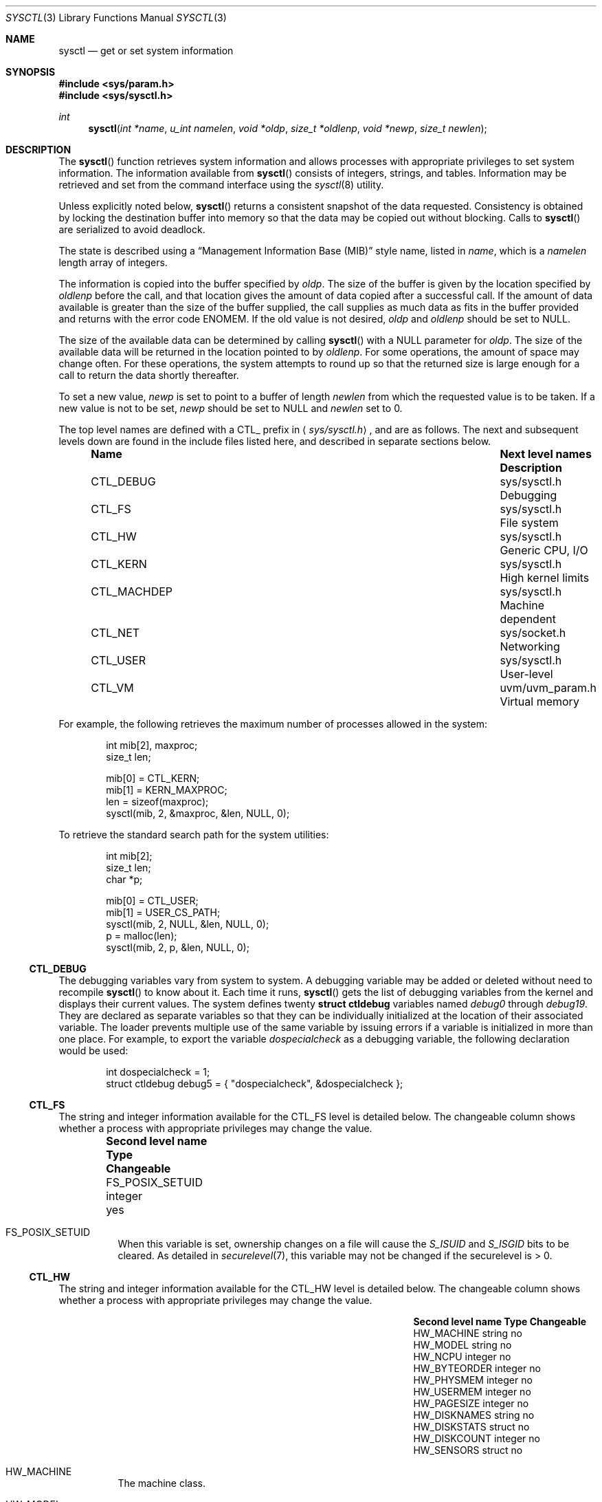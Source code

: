 .\"	$OpenBSD: sysctl.3,v 1.103 2003/05/30 17:21:06 jmc Exp $
.\"
.\" Copyright (c) 1993
.\"	The Regents of the University of California.  All rights reserved.
.\"
.\" Redistribution and use in source and binary forms, with or without
.\" modification, are permitted provided that the following conditions
.\" are met:
.\" 1. Redistributions of source code must retain the above copyright
.\"    notice, this list of conditions and the following disclaimer.
.\" 2. Redistributions in binary form must reproduce the above copyright
.\"    notice, this list of conditions and the following disclaimer in the
.\"    documentation and/or other materials provided with the distribution.
.\" 3. All advertising materials mentioning features or use of this software
.\"    must display the following acknowledgement:
.\"	This product includes software developed by the University of
.\"	California, Berkeley and its contributors.
.\" 4. Neither the name of the University nor the names of its contributors
.\"    may be used to endorse or promote products derived from this software
.\"    without specific prior written permission.
.\"
.\" THIS SOFTWARE IS PROVIDED BY THE REGENTS AND CONTRIBUTORS ``AS IS'' AND
.\" ANY EXPRESS OR IMPLIED WARRANTIES, INCLUDING, BUT NOT LIMITED TO, THE
.\" IMPLIED WARRANTIES OF MERCHANTABILITY AND FITNESS FOR A PARTICULAR PURPOSE
.\" ARE DISCLAIMED.  IN NO EVENT SHALL THE REGENTS OR CONTRIBUTORS BE LIABLE
.\" FOR ANY DIRECT, INDIRECT, INCIDENTAL, SPECIAL, EXEMPLARY, OR CONSEQUENTIAL
.\" DAMAGES (INCLUDING, BUT NOT LIMITED TO, PROCUREMENT OF SUBSTITUTE GOODS
.\" OR SERVICES; LOSS OF USE, DATA, OR PROFITS; OR BUSINESS INTERRUPTION)
.\" HOWEVER CAUSED AND ON ANY THEORY OF LIABILITY, WHETHER IN CONTRACT, STRICT
.\" LIABILITY, OR TORT (INCLUDING NEGLIGENCE OR OTHERWISE) ARISING IN ANY WAY
.\" OUT OF THE USE OF THIS SOFTWARE, EVEN IF ADVISED OF THE POSSIBILITY OF
.\" SUCH DAMAGE.
.\"
.Dd June 4, 1993
.Dt SYSCTL 3
.Os
.Sh NAME
.Nm sysctl
.Nd get or set system information
.Sh SYNOPSIS
.Fd #include <sys/param.h>
.Fd #include <sys/sysctl.h>
.Ft int
.Fn sysctl "int *name" "u_int namelen" "void *oldp" "size_t *oldlenp" "void *newp" "size_t newlen"
.Sh DESCRIPTION
The
.Fn sysctl
function retrieves system information and allows processes with
appropriate privileges to set system information.
The information available from
.Fn sysctl
consists of integers, strings, and tables.
Information may be retrieved and set from the command interface
using the
.Xr sysctl 8
utility.
.Pp
Unless explicitly noted below,
.Fn sysctl
returns a consistent snapshot of the data requested.
Consistency is obtained by locking the destination
buffer into memory so that the data may be copied out without blocking.
Calls to
.Fn sysctl
are serialized to avoid deadlock.
.Pp
The state is described using a
.Dq Management Information Base (MIB)
style name, listed in
.Fa name ,
which is a
.Fa namelen
length array of integers.
.Pp
The information is copied into the buffer specified by
.Fa oldp .
The size of the buffer is given by the location specified by
.Fa oldlenp
before the call,
and that location gives the amount of data copied after a successful call.
If the amount of data available is greater
than the size of the buffer supplied,
the call supplies as much data as fits in the buffer provided
and returns with the error code
.Er ENOMEM .
If the old value is not desired,
.Fa oldp
and
.Fa oldlenp
should be set to
.Dv NULL .
.Pp
The size of the available data can be determined by calling
.Fn sysctl
with a
.Dv NULL
parameter for
.Fa oldp .
The size of the available data will be returned in the location pointed to by
.Fa oldlenp .
For some operations, the amount of space may change often.
For these operations,
the system attempts to round up so that the returned size is
large enough for a call to return the data shortly thereafter.
.Pp
To set a new value,
.Fa newp
is set to point to a buffer of length
.Fa newlen
from which the requested value is to be taken.
If a new value is not to be set,
.Fa newp
should be set to
.Dv NULL
and
.Fa newlen
set to 0.
.Pp
The top level names are defined with a
.Dv CTL_
prefix in
.Aq Pa sys/sysctl.h ,
and are as follows.
The next and subsequent levels down are found in the include files
listed here, and described in separate sections below.
.Pp
.Bl -column CTLXMACHDEPXXX "Next level namesXXXXXX" -offset indent
.It Sy Name	Next level names	Description
.It Dv CTL_DEBUG No "	sys/sysctl.h	Debugging"
.It Dv CTL_FS No "	sys/sysctl.h	File system"
.It Dv CTL_HW No "	sys/sysctl.h	Generic CPU, I/O"
.It Dv CTL_KERN No "	sys/sysctl.h	High kernel limits"
.It Dv CTL_MACHDEP No "	sys/sysctl.h	Machine dependent"
.It Dv CTL_NET No "	sys/socket.h	Networking"
.It Dv CTL_USER No "	sys/sysctl.h	User-level"
.It Dv CTL_VM No "	uvm/uvm_param.h	Virtual memory"
.El
.Pp
For example, the following retrieves the maximum number of processes allowed
in the system:
.Pp
.Bd -literal -offset indent -compact
int mib[2], maxproc;
size_t len;

mib[0] = CTL_KERN;
mib[1] = KERN_MAXPROC;
len = sizeof(maxproc);
sysctl(mib, 2, &maxproc, &len, NULL, 0);
.Ed
.Pp
To retrieve the standard search path for the system utilities:
.Pp
.Bd -literal -offset indent -compact
int mib[2];
size_t len;
char *p;

mib[0] = CTL_USER;
mib[1] = USER_CS_PATH;
sysctl(mib, 2, NULL, &len, NULL, 0);
p = malloc(len);
sysctl(mib, 2, p, &len, NULL, 0);
.Ed
.Ss CTL_DEBUG
The debugging variables vary from system to system.
A debugging variable may be added or deleted without need to recompile
.Fn sysctl
to know about it.
Each time it runs,
.Fn sysctl
gets the list of debugging variables from the kernel and
displays their current values.
The system defines twenty
.Li struct ctldebug
variables named
.Va debug0
through
.Va debug19 .
They are declared as separate variables so that they can be
individually initialized at the location of their associated variable.
The loader prevents multiple use of the same variable by issuing errors
if a variable is initialized in more than one place.
For example, to export the variable
.Va dospecialcheck
as a debugging variable, the following declaration would be used:
.Pp
.Bd -literal -offset indent -compact
int dospecialcheck = 1;
struct ctldebug debug5 = { "dospecialcheck", &dospecialcheck };
.Ed
.Ss CTL_FS
The string and integer information available for the
.Dv CTL_FS
level is detailed below.
The changeable column shows whether a process with appropriate
privileges may change the value.
.Bl -column "Second level nameXXXXXX" integerXXX -offset indent
.It Sy Second level name	Type	Changeable
.It Dv FS_POSIX_SETUID No "	integer	yes"
.El
.Pp
.Bl -tag -width "123456"
.It Dv FS_POSIX_SETUID
When this variable is set, ownership changes on a file will cause
the
.Va S_ISUID
and
.Va S_ISGID
bits to be cleared.
As detailed in
.Xr securelevel 7 ,
this variable may not be changed if the securelevel is > 0.
.El
.Ss CTL_HW
The string and integer information available for the
.Dv CTL_HW
level is detailed below.
The changeable column shows whether a process with appropriate
privileges may change the value.
.Bl -column "Second level nameXXXXXX" integerXXX -offset indent
.It Sy Second level name	Type	Changeable
.It Dv HW_MACHINE No "	string	no"
.It Dv HW_MODEL No "	string	no"
.It Dv HW_NCPU No "	integer	no"
.It Dv HW_BYTEORDER No "	integer	no"
.It Dv HW_PHYSMEM No "	integer	no"
.It Dv HW_USERMEM No "	integer	no"
.It Dv HW_PAGESIZE No "	integer	no"
.It Dv HW_DISKNAMES No "	string	no"
.It Dv HW_DISKSTATS No "	struct	no"
.It Dv HW_DISKCOUNT No "	integer	no"
.It Dv HW_SENSORS No "	struct	no"
.El
.Pp
.Bl -tag -width "123456"
.It Dv HW_MACHINE
The machine class.
.It Dv HW_MODEL
The machine model.
.It Dv HW_NCPU
The number of CPUs.
.It Dv HW_BYTEORDER
The byteorder (4321 or 1234).
.It Dv HW_PHYSMEM
The bytes of physical memory.
.It Dv HW_USERMEM
The bytes of non-kernel memory.
.It Dv HW_PAGESIZE
The software page size.
.It Dv HW_DISKNAMES
A comma-separated list of disk names.
.It Dv HW_DISKSTATS
An array of
.Li struct diskstats
structures containing disk statistics.
.It Dv HW_DISKCOUNT
The number of disks currently attached to the system.
.It Dv HW_SENSORS
An array of
.Li struct sensor
structures containing information from the hardware monitoring sensors.
.El
.Ss CTL_KERN
The string and integer information available for the
.Dv CTL_KERN
level is detailed below.
The changeable column shows whether a process with appropriate
privileges may change the value.
The types of data currently available are process information,
system vnodes, the open file entries, routing table entries,
virtual memory statistics, load average history, and clock rate
information.
.Bl -column "KERNXCRYPTODEVALLOWSOFTXXX" "struct clockrateXXX" -offset indent
.It Sy Second level name	Type	Changeable
.It Dv KERN_ARGMAX No "	integer	no"
.It Dv KERN_ARND No "	integer	no"
.It Dv KERN_BOOTTIME No "	struct timeval	no"
.It Dv KERN_CLOCKRATE No "	struct clockinfo	no"
.It Dv KERN_CPTIME No "	long[CPUSTATES]	no"
.It Dv KERN_DOMAINNAME No "	string	yes"
.It Dv KERN_FILE No "	struct file	no"
.It Dv KERN_FSYNC No "	integer	no"
.It Dv KERN_FORKSTAT No "	struct forkstat	no"
.It Dv KERN_HOSTID No "	integer	yes"
.It Dv KERN_HOSTNAME No "	string	yes"
.It Dv KERN_JOB_CONTROL No "	integer	no"
.It Dv KERN_MALLOCSTATS No "	node	no"
.It Dv KERN_MAXFILES No "	integer	yes"
.It Dv KERN_MAXPARTITIONS No "	integer	no"
.It Dv KERN_MAXPROC No "	integer	yes"
.It Dv KERN_MAXVNODES No "	integer	yes"
.It Dv KERN_MBSTAT No "	struct mbstat	no"
.It Dv KERN_MSGBUFSIZE No "	integer	no"
.It Dv KERN_NCHSTATS No "	struct nchstats	no"
.It Dv KERN_NFILES No "	integer	no"
.It Dv KERN_NGROUPS No "	integer	no"
.It Dv KERN_NOSUIDCOREDUMP No "	integer	yes"
.It Dv KERN_NPROCS No "	integer	no"
.It Dv KERN_NSELCOLL No "	integer	no"
.It Dv KERN_NUMVNODES No "	integer	no"
.It Dv KERN_OSRELEASE No "	string	no"
.It Dv KERN_OSREV No "	integer	no"
.It Dv KERN_OSTYPE No "	string	no"
.It Dv KERN_POSIX1 No "	integer	no"
.It Dv KERN_PROC No "	struct proc	no"
.It Dv KERN_PROF No "	node	not applicable"
.It Dv KERN_RAWPARTITION No "	integer	no"
.It Dv KERN_RND No "	struct rndstats	no"
.It Dv KERN_SAVED_IDS No "	integer	no"
.It Dv KERN_SECURELVL No "	integer	raise only"
.It Dv KERN_SEMINFO No "	node	not applicable"
.It Dv KERN_SHMINFO No "	node	not applicable"
.It Dv KERN_SOMINCONN No "	integer	yes"
.It Dv KERN_SOMAXCONN No "	integer	yes"
.It Dv KERN_SYSVIPC_INFO No "	node	not applicable"
.It Dv KERN_SYSVMSG No "	integer	no"
.It Dv KERN_SYSVSEM No "	integer	no"
.It Dv KERN_SYSVSHM No "	integer	no"
.It Dv KERN_TTY No "	node	not applicable"
.It Dv KERN_TTYCOUNT No "	integer	no"
.It Dv KERN_USERMOUNT No "	integer	yes"
.It Dv KERN_VERSION No "	string	no"
.It Dv KERN_VNODE No "	struct vnode	no"
.It Dv KERN_STACKGAPRANDOM No "	integer	yes"
.It Dv KERN_USERASYMCRYPTO No "	integer	yes"
.It Dv KERN_USERCRYPTO No "	integer	yes"
.It Dv KERN_CRYPTODEVALLOWSOFT No "	integer	yes"
.It Dv KERN_PROC_ARGS No "	node not applicable"
.El
.Pp
.Bl -tag -width "123456"
.It Dv KERN_ARGMAX
The maximum bytes of argument to
.Xr exec 3 .
.It Dv KERN_ARND
Returns a random integer from the kernel
.Fn arc4random
function.
This can be useful if
.Pa /dev/arandom
is not available (see
.Xr random 4 ) .
.It Dv KERN_BOOTTIME
A
.Li struct timeval
structure is returned.
This structure contains the time that the system was booted.
.It Dv KERN_CLOCKRATE
A
.Li struct clockinfo
structure is returned.
This structure contains the clock, statistics clock and profiling clock
frequencies, the number of micro-seconds per hz tick, and the clock
skew rate.
.It Dv KERN_CPTIME
An array of longs, of size
.Li CPUSTATES
is returned, containing statistics about the number of ticks spent by
the system in interrupt processing, user processes (niced or normal),
system processing, or idling.
.It Dv KERN_DOMAINNAME
Get or set the YP domain name.
.It Dv KERN_FILE
Return the entire file table.
The returned data consists of a single
.Li struct filehead
followed by an array of
.Li struct file ,
whose size depends on the current number of such objects in the system.
.It Dv KERN_FSYNC
Return 1 if the File Synchronisation Option is available on this system,
otherwise 0.
.It Dv KERN_FORKSTAT
A
.Li struct forkstat
structure is returned.
This structure contains information about the number of
.Xr fork 2 ,
.Xr vfork 2 ,
.Xr rfork 2
system calls as well as kernel thread creations since system startup,
and the number of pages of virtual memory involved in each.
.It Dv KERN_HOSTID
Get or set the host ID.
.It Dv KERN_HOSTNAME
Get or set the hostname.
.It Dv KERN_JOB_CONTROL
Return 1 if job control is available on this system, otherwise 0.
.It Dv KERN_MAXFILES
The maximum number of open files that may be open in the system.
.It Dv KERN_MAXPARTITIONS
The maximum number of partitions allowed per disk.
.It Dv KERN_MAXPROC
The maximum number of simultaneous processes the system will allow.
.It Dv KERN_MAXVNODES
The maximum number of vnodes available on the system.
.It Dv KERN_MBSTAT
A
.Li struct mbstat
structure is returned, containing statistics on
.Xr mbuf 9
usage.
.It Dv KERN_MSGBUFSIZE
The size of the kernel message buffer.
.It Dv KERN_NCHSTATS
A
.Li struct nchstats
structure is returned.
This structure contains information about the
filename to
.Xr inode 5
mapping cache.
.It Dv KERN_NFILES
Number of open files.
.It Dv KERN_NGROUPS
The maximum number of supplemental groups.
.It Dv KERN_NPROCS
The number of entries in the kernel process table.
.It Dv KERN_NOSUIDCOREDUMP
Programs with their set-user-ID bit set will not dump core when this is set.
.It Dv KERN_NSELCOLL
Number of
.Xr select 2
collisions.
.It Dv KERN_NUMVNODES
Number of vnodes in use.
.It Dv KERN_OSRELEASE
The system release string.
.It Dv KERN_OSREV
The system revision number.
.It Dv KERN_OSTYPE
The system type string.
.It Dv KERN_POSIX1
The version of ISO/IEC 9945 (POSIX 1003.1) with which the system
attempts to comply.
.It Dv KERN_PROC
Return the entire process table, or a subset of it.
An array of
.Li struct kinfo_proc
structures is returned,
whose size depends on the current number of such objects in the system.
The third and fourth level names are as follows:
.Bl -column "Third level nameXXXXXX" "Fourth level is:XXXXXX" -offset indent
.It Sy Third level name	Fourth level is:
.It Dv KERN_PROC_ALL No "	None"
.It Dv KERN_PROC_PID No "	A process ID"
.It Dv KERN_PROC_PGRP No "	A process group"
.It Dv KERN_PROC_TTY No "	A tty device"
.It Dv KERN_PROC_UID No "	A user ID"
.It Dv KERN_PROC_RUID No "	A real user ID"
.El
.It Dv KERN_MALLOCSTATS
Return kernel memory bucket statistics.
The third level names are detailed below.
There are no changeable values in this branch.
.Bl -column "KERN_MALLOC_HIGH_WATERMARK" "string" -offset indent
.It Sy Third level name	Type
.It Dv KERN_MALLOC_BUCKETS	string
.It Dv KERN_MALLOC_BUCKET	node
.It Dv KERN_MALLOC_KMEMNAMES	string
.It Dv KERN_MALLOC_KMEMSTATS	node
.El
.Pp
The variables are as follows:
.Bl -tag -width "123456"
.It Dv KERN_MALLOC_BUCKETS
Return a comma-separated list of the bucket sizes used by the kernel.
.It Dv KERN_MALLOC_BUCKET.<size>
A node containing the statistics for the memory bucket of the
specified size (in decimal notation, the number of bytes per bucket
element, e.g., 16, 32, 128).
Each node returns a
.Li struct kmembuckets .
.Pp
If a value is specified that does not correspond directly to a
bucket size, the statistics for the closest larger bucket size will be
returned instead.
.Pp
Note that bucket sizes are typically powers of 2.
.It Dv KERN_MALLOC_KERNNAMES
Return a comma-separated list of the names of the kernel
.Xr malloc 9
types.
.It Dv KERN_MALLOC_KMEMSTATS
A node containing the statistics for the memory types of the specified
name.
Each node returns a
.Li struct kmemstats .
.El
.Pp
.It Dv KERN_PROF
Return profiling information about the kernel.
If the kernel is not compiled for profiling,
attempts to retrieve any of the
.Dv KERN_PROF
values will fail with
.Er EOPNOTSUPP .
The third level names for the string and integer profiling information
is detailed below.
The changeable column shows whether a process with appropriate
privileges may change the value.
.Bl -column "GPROFXGMONPARAMXXX" "struct gmonparamXXX" -offset indent
.It Sy Third level name	Type	Changeable
.It Dv GPROF_STATE No "	integer	yes"
.It Dv GPROF_COUNT No "	u_short[\|]	yes"
.It Dv GPROF_FROMS No "	u_short[\|]	yes"
.It Dv GPROF_TOS No "	struct tostruct	yes"
.It Dv GPROF_GMONPARAM No "	struct gmonparam	no"
.El
.Pp
The variables are as follows:
.Bl -tag -width "123456"
.It Dv GPROF_STATE
Returns
.Dv GMON_PROF_ON
or
.Dv GMON_PROF_OFF
to show that profiling is running or stopped.
.It Dv GPROF_COUNT
Array of statistical program counter counts.
.It Dv GPROF_FROMS
Array indexed by program counter of call-from points.
.It Dv GPROF_TOS
Array of
.Li struct tostruct
describing destination of calls and their counts.
.It Dv GPROF_GMONPARAM
Structure giving the sizes of the above arrays.
.El
.It Dv KERN_RAWPARTITION
The raw partition of a disk (a == 0).
.It Dv KERN_RND
Returns statistics about the
.Pa /dev/random
device in a
.Li struct rndstats
structure.
.It Dv KERN_SAVED_IDS
Returns 1 if saved set-group-ID and saved set-user-ID are available.
.It Dv KERN_SECURELVL
The system security level.
This level may be raised by processes with appropriate privileges.
It may only be lowered by process 1.
.It Dv KERN_SEMINFO
Return the elements of
.Li struct seminfo .
If the kernel is not compiled with System V style semaphore support,
attempts to retrieve any of the
.Dv KERN_SEMINFO
values will fail with
.Er EOPNOTSUPP .
The third level names for the elements of
.Li struct seminfo
are detailed below.
The changeable column shows whether a process with appropriate
privileges may change the value.
.Bl -column "KERN_SEMINFO_SEMMNI" "integer" "yes" -offset indent
.It Sy "Third level name"	Type	Changeable
.It Dv KERN_SEMINFO_SEMMNI	integer	yes
.It Dv KERN_SEMINFO_SEMMNS	integer	yes
.It Dv KERN_SEMINFO_SEMMNU	integer	yes
.It Dv KERN_SEMINFO_SEMMSL	integer	yes
.It Dv KERN_SEMINFO_SEMOPM	integer	yes
.It Dv KERN_SEMINFO_SEMUME	integer	no
.It Dv KERN_SEMINFO_SEMUSZ	integer	no
.It Dv KERN_SEMINFO_SEMVMX	integer	no
.It Dv KERN_SEMINFO_SEMAEM	integer	no
.El
.Pp
The variables are as follows:
.Bl -tag -width "123456"
.It Dv KERN_SEMINFO_SEMMNI
The maximum number of semaphore identifiers allowed.
.It Dv KERN_SEMINFO_SEMMNS
The maximum number of semaphores allowed in the system.
.It Dv KERN_SEMINFO_SEMMNU
The maximum number of semaphore undo structures allowed in the system.
.It Dv KERN_SEMINFO_SEMMSL
The maximum number of semaphores allowed per ID.
.It Dv KERN_SEMINFO_SEMOPM
The maximum number of operations per
.Xr semop 2
call.
.It Dv KERN_SEMINFO_SEMUME
The maximum number of undo entries per process.
.It Dv KERN_SEMINFO_SEMUSZ
The size (in bytes) of the undo structure.
.It Dv KERN_SEMINFO_SEMVMX
The semaphore maximum value.
.It Dv KERN_SEMINFO_SEMAEM
The adjust on exit maximum value.
.El
.It Dv KERN_SHMINFO
Return the elements of
.Li struct shminfo .
If the kernel is not compiled with System V style shared memory support,
attempts to retrieve any of the
.Dv KERN_SHMINFO
values will fail with
.Er EOPNOTSUPP .
The third level names for the elements of
.Li struct shminfo
are detailed below.
The changeable column shows whether a process with appropriate
privileges may change the value.
.Bl -column "KERN_SHMINFO_SHMMAX" "integer" "yes" -offset indent
.It Sy "Third level name"	Type	Changeable
.It Dv KERN_SHMINFO_SHMMAX	integer	yes
.It Dv KERN_SHMINFO_SHMMIN	integer	yes
.It Dv KERN_SHMINFO_SHMMNI	integer	yes
.It Dv KERN_SHMINFO_SHMSEG	integer	yes
.It Dv KERN_SHMINFO_SHMALL	integer	yes
.El
.Pp
The variables are as follows:
.Bl -tag -width "123456"
.It Dv KERN_SHMINFO_SHMMAX
The maximum shared memory segment size (in bytes).
.It Dv KERN_SHMINFO_SHMMIN
The minimum shared memory segment size (in bytes).
.It Dv KERN_SHMINFO_SHMMNI
The maximum number of shared memory identifiers in the system.
.It Dv KERN_SHMINFO_SHMSEG
The maximum number of shared memory segments per process.
.It Dv KERN_SHMINFO_SHMALL
The maximum amount of total shared memory allowed in the system (in pages).
.El
.It Dv KERN_SOMAXCONN
Upper bound on the number of half-open connections a process can allow
to be associated with a socket, using
.Xr listen 2 .
The default value is 128.
.It Dv KERN_SOMINCONN
Lower bound on the number of half-open connections a process can allow
to be associated with a socket, using
.Xr listen 2 .
The default value is 80.
.It Li KERN_SYSVIPC_INFO
Return System V style IPC configuration and run-time information.
The third level name selects the System V style IPC facility.
.Bl -column "KERN_SYSVIPC_MSG_INFOXXX" "struct shm_sysctl_infoXXX" -offset indent
.It Sy Third level name	Type
.It KERN\_SYSVIPC\_MSG\_INFO	struct msg_sysctl_info
.It KERN\_SYSVIPC\_SEM\_INFO	struct sem_sysctl_info
.It KERN\_SYSVIPC\_SHM\_INFO	struct shm_sysctl_info
.El
.Pp
.Bl -tag -width "123456"
.It Li KERN_SYSVIPC_MSG_INFO
Return information on the System V style message facility.
The
.Sy msg_sysctl_info
structure is defined in
.Aq Pa sys/msg.h .
.It Li KERN_SYSVIPC_SEM_INFO
Return information on the System V style semaphore facility.
The
.Sy sem_sysctl_info
structure is defined in
.Aq Pa sys/sem.h .
.It Li KERN_SYSVIPC_SHM_INFO
Return information on the System V style shared memory facility.
The
.Sy shm_sysctl_info
structure is defined in
.Aq Pa sys/shm.h .
.El
.It Dv KERN_SYSVMSG
Returns 1 if System V style message queue functionality is available on this
system, otherwise 0.
.It Dv KERN_SYSVSEM
Returns 1 if System V style semaphore functionality is available on this
system, otherwise 0.
.It Dv KERN_SYSVSHM
Returns 1 if System V style share memory functionality is available on this
system, otherwise 0.
.It Dv KERN_TTY
Return statistics information about tty input/output.
The third level names information is detailed below.
The changeable column shows whether a process with appropriate
privileges may change the value.
.Bl -column "KERN_TTY_TKRAWCCXXX" "int64_tXX" -offset indent
.It Sy Third level name	Type	Changeable
.It Dv KERN_TTY_TKNIN No "	int64_t	no"
.It Dv KERN_TTY_TKNOUT No "	int64_t	no"
.It Dv KERN_TTY_TKRAWCC No "	int64_t	no"
.It Dv KERN_TTY_TKCANCC No "	int64_t	no"
.El
.Pp
The variables are as follows:
.Bl -tag -width "123456"
.It Dv KERN_TTY_TKNIN
Returns the number of input characters from a
.Xr tty 4 .
.It Dv KERN_TTY_TKNOUT
Returns the number of output characters on a
.Xr tty 4 .
.It Dv KERN_TTY_TKRAWCC
Return the number of input characters in raw mode.
.It Dv KERN_TTY_TKCANCC
Return the number of input characters in canonical mode.
.El
.It Dv KERN_TTYCOUNT
Number of available
.Xr tty 4
devices.
.It Dv KERN_USERMOUNT
Return non-zero if regular users can issue
.Xr mount 2
requests.
The default value is 0.
.It Dv KERN_VERSION
The system version string.
.It Dv KERN_VNODE
Return the entire vnode table.
Note, the vnode table is not necessarily a consistent snapshot of
the system.
The returned data consists of an array whose size depends on the
current number of such objects in the system.
Each element of the array contains the kernel address of a vnode
.Li struct vnode *
followed by the vnode itself
.Li struct vnode .
.It Dv KERN_STACKGAPRANDOM
Sets the range of the random value added to the stack pointer on each
program execution.
The random value is added to make buffer overflow exploitation slightly
harder.
The bigger the number, the harder it is to brute force this added protection,
but it also means bigger waste of memory.
.It Dv KERN_USERASYMCRYPTO
Permits userland to use
.Pa /dev/crypto
for cryptographic support for asymmetric (public) key operations via hardware
cryptographic devices.
kern.usercrypto must also be set.
.It Dv KERN_USERCRYPTO
Permits userland to use
.Pa /dev/crypto
for cryptographic support via hardware cryptographic devices.
.It Dv KERN_CRYPTODEVALLOWSOFT
Permits userland to use
.Pa /dev/crypto
even if there is no hardware crypto accelerator in the system.
.It Dv KERN_PROC_ARGS
Returns the arguments or environment of a process.
The third level name is the pid of the process.
The fourth level name is one of:
.Bl -column KERN_PROC_NARGVXXX -offset indent
.It Dv KERN_PROC_ARGV
.It Dv KERN_PROC_NARGV
.It Dv KERN_PROC_ENV
.It Dv KERN_PROC_NENV
.El
.Pp
.Dv KERN_PROC_NARGV
and
.Dv KERN_PROC_NENV
return the number of elements in the argv or env array.
.Dv KERN_PROC_ARG
returns the argv array and
.Dv KERN_PROC_ENV
returns the environ array.
.It Dv KERN_WATCHDOG
If the kernel does not support a hardware watchdog timer,
attempts to retrieve or set any of the
.Dv KERN_WATCHDOG
values will fail with
.Er EOPNOTSUPP .
.Bl -column "KERN_WATCHDOG_PERIOD" "integer" "yes" -offset indent
.It Sy "Third level name"	Type	Changeable
.It Dv KERN_WATCHDOG_PERIOD	integer	yes
.It Dv KERN_WATCHDOG_AUTO	integer	yes
.El
.Pp
The variables are as follows:
.Bl -tag -width "123456"
.It Dv KERN_WATCHDOG_PERIOD
The period of the watchdog timer in seconds.
Set to 0 to disable the watchdog timer.
.It Dv KERN_WATCHDOG_AUTO
If set to 1, the kernel refreshes the watchdog timer periodically.
If set to 0, a userland process must ensure that the watchdog timer
gets refreshed by setting the
.Dv KERN_WATCHDOG_PERIOD
variable.
.El
.El
.Ss CTL_MACHDEP
The set of variables defined is architecture dependent.
Most architectures define at least the following variables.
.Bl -column "CONSOLE_DEVICEXXX" "integerXXX" -offset indent
.It Sy Second level name	Type	Changeable
.It Dv CPU_CONSDEV No "	dev_t	no"
.El
.Ss CTL_NET
The string and integer information available for the
.Dv CTL_NET
level is detailed below.
The changeable column shows whether a process with appropriate
privileges may change the value.
.Bl -column "Second level nameXXXXXX" "routing messagesXXX" -offset indent
.It Sy Second level name	Type	Changeable
.It Dv PF_ROUTE No "	routing messages	no"
.It Dv PF_INET No "	IPv4 values	yes"
.It Dv PF_INET6 No "	IPv6 values	yes"
.El
.Pp
.Bl -tag -width "123456"
.It Dv PF_ROUTE
Return the entire routing table or a subset of it.
The data is returned as a sequence of routing messages (see
.Xr route 4
for the header file, format, and meaning).
The length of each message is contained in the message header.
.Pp
The third level name is a protocol number, which is currently always 0.
The fourth level name is an address family, which may be set to 0 to
select all address families.
The fifth and sixth level names are as follows:
.Bl -column "Fifth level nameXXXXXX" "Sixth level is:XXX" -offset indent
.It Sy Fifth level name	Sixth level is:
.It Dv NET_RT_FLAGS No "	rtflags"
.It Dv NET_RT_DUMP No "	None"
.It Dv NET_RT_IFLIST No "	None"
.El
.It Dv PF_INET
Get or set various global information about IPv4
.Pq Internet Protocol version 4 .
The third level name is the protocol.
The fourth level name is the variable name.
The currently defined protocols and names are:
.Bl -column "Protocol name" "ipsec-soft-bytes" "integer" -offset indent
.It Sy Protocol name	Variable name	Type	Changeable
.It ip	forwarding	integer	yes
.It ip	redirect	integer	yes
.It ip	ttl	integer	yes
.It ip	sourceroute	integer	yes
.It ip	directed-broadcast	integer	yes
.It ip	portfirst	integer	yes
.It ip	portlast	integer	yes
.It ip	porthifirst	integer	yes
.It ip	porthilast	integer	yes
.It ip	maxqueue	integer	yes
.It ip	encdebug	integer	yes
.It ip	ipsec-invalid-life	integer	yes
.It ip	ipsec-pfs	integer	yes
.It ip	ipsec-soft-allocs	integer	yes
.It ip	ipsec-allocs	integer	yes
.It ip	ipsec-soft-bytes	integer	yes
.It ip	ipsec-bytes	integer	yes
.It ip	ipsec-timeout	integer	yes
.It ip	ipsec-soft-timeout	integer	yes
.It ip	ipsec-soft-firstuse	integer	yes
.It ip	ipsec-firstuse	integer	yes
.It ip	ipsec-enc-alg	string	yes
.It ip	ipsec-auth-alg	string	yes
.It ip	ipsec-comp-alg	string	yes
.It ip	ipsec-expire-acquire	integer	yes
.It ip	mtudisc	integer	yes
.It ip	mtudisctimeout	integer	yes
.It icmp	maskrepl	integer	yes
.It icmp	bmcastecho	integer	yes
.It icmp	errppslimit	integer	yes
.It icmp	rediraccept	integer	yes
.It icmp	redirtimeout	integer	yes
.It icmp	tstamprepl	integer	yes
.It ipip	allow	integer	yes
.It tcp	rfc1323	integer	yes
.It tcp	ident	structure	no
.It tcp	keepinittime	integer	yes
.It tcp	keepidle	integer	yes
.It tcp	keepintvl	integer	yes
.It tcp	slowhz	integer	no
.It tcp	baddynamic	array	yes
.It tcp	recvspace	integer	yes
.It tcp	sendspace	integer	yes
.It tcp	sack	integer	yes
.It tcp	mssdflt	integer	yes
.It tcp	rstppslimit	integer	yes
.It tcp	ackonpush	integer	yes
.It tcp	ecn	integer	yes
.It udp	checksum	integer	yes
.It udp	baddynamic	array	yes
.It udp	recvspace	integer	yes
.It udp	sendspace	integer	yes
.It gre	allow	integer	yes
.It gre	wccp	integer	yes
.It esp	enable	integer	yes
.It ah	enable	integer	yes
.It ipcomp	enable	integer	yes
.It mobileip	allow	integer	yes
.It etherip	allow	integer	yes
.El
.Pp
The variables are as follows:
.Bl -tag -width "123456"
.It Li ip.forwarding
Returns 1 when
.Tn IP
forwarding is enabled for the host,
indicating the host is acting as a router.
.It Li ip.redirect
Returns 1 when
.Tn ICMP
redirects may be sent by the host.
This option is ignored unless the host is routing
.Tn IP
packets,
and should normally be enabled on all systems.
.It Li ip.ttl
The maximum time-to-live (hop count) value for an
.Tn IP
packet sourced by
the system.
This value applies to normal transport protocols, not to
.Tn ICMP .
.It Li ip.sourceroute
Returns 1 when forwarding of source-routed packets is enabled for
the host.
This value may only be changed if the kernel security
level is less than 1.
.It Li ip.directed-broadcast
Returns 1 if directed broadcast behavior is enabled for the host.
.It Li ip.encdebug
Returns 1 when error message reporting is enabled for the host.
If the kernel has been compiled with the
.Dv ENCDEBUG
option,
then debugging information will also be reported when this variable is set.
.It Li ip.ipsec-invalid-life
The lifetime of embryonic Security Associations (SAs that key management
daemons have reserved but not fully established yet) in seconds.
If set to less than or equal to zero, embryonic SAs will not expire.
The default value is 60.
.It Li ip.ipsec-pfs
If set to any non-zero value, the kernel will ask the key management
daemons to use Perfect Forward Secrecy when establishing IPsec
Security Associations.
Perfect Forward Secrecy makes IPsec Security Associations
cryptographically distinct from each other, such that breaking the key
for one such SA does not compromise any others.
Requiring PFS for every security association significantly increases the
computational load of
.Xr isakmpd 8
exchanges.
The default value is 1.
.It Li ip.ipsec-soft-allocs
The number of IPsec flows that can use a security association before a
message is sent by the kernel to key management for renegotiation
of the security association.
If set to less than or equal to zero, no message is sent to key
management.
The default value is 0.
.It Li ip.ipsec-allocs
The number of IPsec flows that can use a security association before
it will expire.
If set to less than or equal to zero, the security association will not
expire because of this counter.
The default value is 0.
.It Li ip.ipsec-soft-bytes
The number of bytes that will be processed by a security association
before a message is sent by the kernel to key management for
renegotiation of the security association.
If set to less than or equal to zero, no message is sent to key
management.
The default value is 0.
.It Li ip.ipsec-bytes
The number of bytes that will be processed by a security association
before it will expire.
If set to less than or equal to zero, the security association will not
expire because of this counter.
The default value is 0.
.It Li ip.ipsec-soft-timeout
The number of seconds after a security association is established
before a message is sent by the kernel to key management for
renegotiation of the security association.
If set to less than or equal to zero, no message is sent to key
management.
The default value is 80000 seconds.
.It Li ip.ipsec-timeout
The number of seconds after a security association is established
before it will expire.
If set to less than or equal to zero, the security association will
not expire because of this timer.
The default value is 86400 seconds.
.It Li ip.ipsec-soft-firstuse
The number of seconds after a security association is first used
before a message is sent by the kernel to key management for
renegotiation of the security association.
If set to less than or equal to zero, no message is sent to key
management.
The default value is 3600 seconds.
.It Li ip.ipsec-firstuse
The number of seconds after a security association is first use before
it will expire.
If set to less than or equal to zero, the security association will
not expire because of this timer.
The default value is 7200 seconds.
.It Li ip.ipsec-enc-alg
This is the default encryption algorithm the kernel will instruct key
management daemons to negotiate when establishing security
associations on behalf of the kernel.
Such security associations can occur as a result of a process having
requested some security level through
.Xr setsockopt 2 ,
or as a result of dynamic
.Xr vpn 8
entries.
Supported values are des, 3des, blowfish, cast128, and skipjack.
If set to any other value, it is left to the key management daemons to
select an encryption algorithm for the security association.
The default value is 3des.
.It Li ip.ipsec-auth-alg
This is the default authentication algorithm the kernel will instruct
key management daemons to negotiate when establishing security
associations on behalf of the kernel.
Such security associations can occur as a result of a process having
requested some security level through
.Xr setsockopt 2 ,
or as a result of dynamic
.Xr vpn 8
entries.
Supported values are hmac-md5, hmac-sha1, and hmac-ripemd160.
If set to any other value, it is left to the key management daemons to
select an authentiction algorithm for the security association.
The default value is hmac-sha1.
.It Li ip.ipsec-expire-acquire
How long should the kernel allow key management to dynamically acquire
security associations, before re-sending a request.
The default value is 30 seconds.
.It Li ip.ipsec-keep-invalid
How long half-created security associations should be kept by the kernel
(these are created by key management daemons while negotiating).
The default value is 60 seconds.
.It Li ip.mtudisc
Returns 1 if Path MTU Discovery is enabled.
.It Li ip.mtudisctimeout
Returns the number of seconds in which a route added by the Path MTU
Discovery engine will time out.
When the route times out, the Path MTU Discovery engine will attempt
to probe a larger path MTU.
.It Li ipip.allow
If set to 0, incoming IP-in-IP packets will not be processed.
If set to any other value, processing will occur; furthermore, if set
to 2, no checks for spoofing of loopback addresses will be done.
This is useful only for debugging purposes, and should never be used
in production systems.
.It Li gre.allow
If set to 0, incoming GRE packets will not be processed.
If set to any other value, processing will occur.
.It Li gre.wccp
If set to 0, incoming WCCPv1-style GRE packets will not be processed.
If set to any other value, and gre.allow allows GRE packet processing,
WCCPv1-style GRE packets will be processed.
.It Li mobileip.allow
If set to 0, incoming MobileIP encapsulated packets (RFC 2004) will not be
processed.
If set to any other value, processing will occur.
.It Li etherip.allow
If set to 0, incoming Ethernet-in-IPv4 packets will not be processed.
If set to any other value, processing will occur.
.It Li icmp.maskrepl
Returns 1 if
.Tn ICMP
network mask requests are to be answered.
.It Li icmp.errppslimit
The variable specifies the maximum number of outgoing ICMP error messages
per second.
ICMP error messages that exceeded the value are subject to rate limitation
and will not go out from the node.
Negative value disables rate limitation.
.It Li icmp.rediraccept
If set to non-zero, the host will accept ICMP redirect packets.
Note that routers will never accept ICMP redirect packets,
and the variable is meaningful on IP hosts only.
.It Li icmp.redirtimeout
The variable specifies lifetime of routing entries generated by incoming
ICMP redirect.
The default timeout is 10 minutes.
.It Li tcp.rfc1323
Returns 1 if RFC1323 extensions to
.Tn TCP
are enabled.
.It Li tcp.baddynamic
An array of
.Li in_port_t
is returned specifying the bitmask of
.Tn TCP
ports between 512
and 1023 inclusive that should not be allocated dynamically
by the kernel (i.e., they must be bound specifically by port number).
.It Li tcp.ident
A structure
.Li struct tcp_ident_mapping
specifying a local and foreign endpoint of a
.Tn TCP
socket is filled in with the euid and ruid of the process that owns the socket.
If no such socket exists then the euid and ruid values are both
set to -1.
.It Li tcp.keepidle
If the socket option
.Pa SO_KEEPALIVE
has been set, time a connection needs to be idle before keepalives are sent.
See also tcp.slowhz.
.It Li tcp.keepintvl
Time after a keepalive probe is sent until, in the absence of any response,
another probe is sent.
See also tcp.slowhz.
.It Li tcp.slowhz
The units for tcp.keepidle and tcp.keepintvl; those variables are in ticks
of a clock that ticks tcp.slowhz times per second.
(That is, their values must be divided by the tcp.slowhz value to get times
in seconds.)
.It Li tcp.sendspace
Returns the default
.Tn TCP
send buffer size.
.It Li tcp.recvspace
Returns the default
.Tn TCP
receive buffer size.
.It Li tcp.sack
Returns 1 if RFC2018 Selective Acknowledgements are enabled.
.It Li tcp.mssdflt
The maximum segment size that is used as default for non-local connections.
The default value is 512.
.It Li tcp.rstppslimit
The variable specifies the maximum number of outgoing TCP RST packets
per second.
TCP RST packet that exceeded the value are subject to rate limitation
and will not go out from the node.
Negative value disables rate limitation.
.It Li tcp.ackonpush
Returns 1 if tcp segments with the
.Dv TH_PUSH
set are being acknowledged immediately, otherwise 0.
.It Li tcp.ecn
Returns 1 if Explicit Congestion Notifications for TCP are enabled.
.It Li udp.checksum
Returns 1 when
.Tn UDP
checksums are being computed and checked.
Disabling
.Tn UDP
checksums is strongly discouraged.
.It Li udp.baddynamic
Analogous to
.Li tcp.baddynamic
but for
.Tn UDP
sockets.
.It Li udp.sendspace
Returns the default
.Tn UDP
send buffer size.
.It Li udp.recvspace
Returns the default
.Tn UDP
receive buffer size.
.El
.It Dv PF_INET6
Get or set various global information about IPv6
.Pq Internet Protocol version 6 .
The third level name is the protocol.
The fourth level name is the variable name.
The currently defined protocols and names are:
.Bl -column "Protocol name" "Variable nameXX" "integer" "yes" -offset indent
.It Sy Protocol name	Variable name	Type	Changeable
.It ip6	forwarding	integer	yes
.It ip6	redirect	integer	yes
.It ip6	hlim	integer	yes
.It ip6	maxfragpackets	integer	yes
.It ip6	accept_rtadv	integer	yes
.It ip6	keepfaith	integer	yes
.It ip6	log_interval	integer	yes
.It ip6	hdrnestlimit	integer	yes
.It ip6	dad_count	integer	yes
.It ip6	auto_flowlabel	integer	yes
.It ip6	defmcasthlim	integer	yes
.It ip6	kame_version	string	no
.It ip6	use_deprecated	integer	yes
.It ip6	rr_prune	integer	yes
.It ip6	v6only	integer	no
.It ip6	maxfrags	integer	yes
.It icmp6	rediraccept	integer	yes
.It icmp6	redirtimeout	integer	yes
.It icmp6	nd6_prune	integer	yes
.It icmp6	nd6_delay	integer	yes
.It icmp6	nd6_umaxtries	integer	yes
.It icmp6	nd6_mmaxtries	integer	yes
.It icmp6	nd6_useloopback	integer	yes
.It icmp6	nodeinfo	integer	yes
.It icmp6	errppslimit	integer	yes
.It icmp6	nd6_maxnudhint	integer	yes
.It icmp6	mtudisc_hiwat	integer	yes
.It icmp6	mtudisc_lowat	integer	yes
.It icmp6	nd6_debug	integer	yes
.El
.Pp
The variables are as follows:
.Bl -tag -width "123456"
.It Li ip6.forwarding
Returns 1 when IPv6 forwarding is enabled for the node,
meaning that the node is acting as a router.
Returns 0 when IPv6 forwarding is disabled for the node,
meaning that the node is acting as a host.
Note that IPv6 defines node behavior for the
.Dq router
and
.Dq host
cases quite differently, and changing this variable during operation
may cause serious trouble.
Hence, this variable should only be set at bootstrap time.
.It Li ip6.redirect
Returns 1 when ICMPv6 redirects may be sent by the node.
This option is ignored unless the node is routing IP packets,
and should normally be enabled on all systems.
.It Li ip6.hlim
The default hop limit value for an IPv6 unicast packet sourced by the node.
This value applies to all the transport protocols on top of IPv6.
Methods for overriding this value are documented in
.Xr ip6 4 .
.It Li ip6.maxfragpackets
The maximum number of fragmented packets the node will accept.
0 means that the node will not accept any fragmented packets.
-1 means that the node will accept as many fragmented packets as it receives.
The flag is provided basically for avoiding possible DoS attacks.
.It Li ip6.accept_rtadv
If set to non-zero, the node will accept ICMPv6 router advertisement packets
and autoconfigures address prefixes and default routers.
The node must be a host
.Pq not a router
for the option to be meaningful (see
.Li ip6.forwarding ) .
.It Li ip6.keepfaith
If set to non-zero, enables the
.Dq FAITH
TCP relay IPv6-to-IPv4 translator code in the kernel.
Refer to
.Xr faith 4
and
.Xr faithd 8
for more details.
.It Li ip6.log_interval
This variable permits adjusting the amount of logs generated by the
IPv6 packet forwarding engine.
The value indicates the number of
seconds of interval which must elapse between log output.
.It Li ip6.hdrnestlimit
The number of IPv6 extension headers permitted on incoming IPv6 packets.
If set to 0, the node will accept as many extension headers as possible.
.It Li ip6.dad_count
The variable configures the number of IPv6 DAD
.Pq duplicated address detection
probe packets.
These packets are generated when IPv6 interfaces are first brought up.
.It Li ip6.auto_flowlabel
On connected transport protocol packets,
fill IPv6 flowlabel field to help intermediate routers identify
packet flows.
.It Li ip6.defmcasthlim
The default hop limit value for an IPv6 multicast packet sourced by the node.
This value applies to all the transport protocols on top of IPv6.
Methods for overriding this value are documented in
.Xr ip6 4 .
.It Li ip6.kame_version
The string identifies the version of the KAME IPv6 stack implemented
in the kernel.
.It Li ip6.use_deprecated
The variable controls use of deprecated addresses, specified in
RFC2462 5.5.4.
.It Li ip6.rr_prune
The variable specifies interval between IPv6 router renumbering prefix
babysitting in seconds.
.It Li ip6.v6only
The variable specifies initial value for
.Dv IPV6_V6ONLY
socket option for
.Dv AF_INET6
socket.
It is always 1 for
.Ox .
.It Li ip6.maxfrags
The maximum number of fragments the node will accept.
0 means that the node will not accept any fragments.
-1 means that the node will accept as many fragments as it receives.
The flag is provided basically for avoiding possible DoS attacks.
.It Li icmp6.rediraccept
If set to non-zero, the host will accept ICMPv6 redirect packets.
Note that IPv6 routers will never accept ICMPv6 redirect packets,
so the variable is only meaningful on IPv6 hosts, not on routers.
.It Li icmp6.redirtimeout
The variable specifies the lifetime of routing entries generated by
incoming ICMPv6 redirects.
.It Li icmp6.nd6_prune
The variable specifies interval between IPv6 neighbor cache babysitting
in seconds.
.It Li icmp6.nd6_delay
The variable specifies
.Dv DELAY_FIRST_PROBE_TIME
timing constant in IPv6 neighbor discovery specification
.Pq RFC2461 ,
in seconds.
.It Li icmp6.nd6_umaxtries
The variable specifies
.Dv MAX_UNICAST_SOLICIT
constant in IPv6 neighbor discovery specification
.Pq RFC2461 .
.It Li icmp6.nd6_mmaxtries
The variable specifies
.Dv MAX_MULTICAST_SOLICIT
constant in IPv6 neighbor discovery specification
.Pq RFC2461 .
.It Li icmp6.nd6_useloopback
If set to non-zero, IPv6 will use the loopback interface for local traffic.
.It Li icmp6.nodeinfo
The variable enables responses to ICMPv6 node information queries.
If you set the variable to 0, responses will not be generated for
ICMPv6 node information queries.
Since node information queries can have a security impact, it is
possible to fine tune which responses should be answered.
Two separate bits can be set.
.Bl -tag -width "12345"
.It 1
Respond to ICMPv6 FQDN queries, e.g.
.Li ping6 -w .
.It 2
Respond to ICMPv6 node addresses queries, e.g.
.Li ping6 -a .
.El
.It Li icmp6.errppslimit
The variable specifies the maximum number of outgoing ICMPv6 error messages
per second.
ICMPv6 error messages that exceeded the value is subject to rate limitation
and will not go out from the node.
A negative value will disable the rate limitation.
.It Li icmp6.nd6_maxnudhint
IPv6 neighbor discovery permits upper layer protocols to supply reachability
hints, to avoid unnecessary neighbor discovery exchanges.
The variable defines the number of consecutive hints the neighbor discovery
layer will take.
For example, by setting the variable to 3, neighbor discovery can take
take a maximum of 3 consecutive hints.
After receiving 3 hints, the neighbor discovery layer will instead perform
the normal neighbor discovery process.
.It Li icmp6.mtudisc_hiwat
.It Li icmp6.mtudisc_lowat
These variables define the maximum number of routing table entries,
created due to path MTU discovery
.Pq preventing denial-of-service attacks with ICMPv6 too big messages .
After IPv6 path MTU discovery happens, path MTU information is kept in
the routing table.
If the number of routing table entries exceed the value,
the kernel will not attempt to keep the path MTU information.
.Li icmp6.mtudisc_hiwat
is used when we have verified ICMPv6 too big messages.
.Li icmp6.mtudisc_lowat
is used when we have unverified ICMPv6 too big messages.
Verification is performed by using address/port pairs kept in connected pcbs.
Negative value disables the upper limit.
.It Li icmp6.nd6_debug
If set to non-zero, IPv6 neighbor discovery will generate debugging
messages.
The debug outputs are useful for diagnosing IPv6 interoperability issues.
The flag must be set to 0 for normal operation.
.El
.Pp
We reuse
.Li net.inet.tcp
and
.Li net.inet.udp
for
.Tn TCP/UDP
over
.Tn IPv6 .
.El
.Ss CTL_USER
The string and integer information available for the
.Dv CTL_USER
level is detailed below.
The changeable column shows whether a process with appropriate
privileges may change the value.
.Bl -column "USER_COLL_WEIGHTS_MAXXXX" "integerXXX" -offset indent
.It Sy Second level name	Type	Changeable
.It Dv USER_BC_BASE_MAX No "	integer	no"
.It Dv USER_BC_DIM_MAX No "	integer	no"
.It Dv USER_BC_SCALE_MAX No "	integer	no"
.It Dv USER_BC_STRING_MAX No "	integer	no"
.It Dv USER_COLL_WEIGHTS_MAX No "	integer	no"
.It Dv USER_CS_PATH No "	string	no"
.It Dv USER_EXPR_NEST_MAX No "	integer	no"
.It Dv USER_LINE_MAX No "	integer	no"
.It Dv USER_POSIX2_CHAR_TERM No "	integer	no"
.It Dv USER_POSIX2_C_BIND No "	integer	no"
.It Dv USER_POSIX2_C_DEV No "	integer	no"
.It Dv USER_POSIX2_FORT_DEV No "	integer	no"
.It Dv USER_POSIX2_FORT_RUN No "	integer	no"
.It Dv USER_POSIX2_LOCALEDEF No "	integer	no"
.It Dv USER_POSIX2_SW_DEV No "	integer	no"
.It Dv USER_POSIX2_UPE No "	integer	no"
.It Dv USER_POSIX2_VERSION No "	integer	no"
.It Dv USER_RE_DUP_MAX No "	integer	no"
.It Dv USER_STREAM_MAX No "	integer	no"
.It Dv USER_TZNAME_MAX No "	integer	no"
.El
.Bl -tag -width "123456"
.Pp
.It Dv USER_BC_BASE_MAX
The maximum ibase/obase values in the
.Xr bc 1
utility.
.It Dv USER_BC_DIM_MAX
The maximum array size in the
.Xr bc 1
utility.
.It Dv USER_BC_SCALE_MAX
The maximum scale value in the
.Xr bc 1
utility.
.It Dv USER_BC_STRING_MAX
The maximum string length in the
.Xr bc 1
utility.
.It Dv USER_COLL_WEIGHTS_MAX
The maximum number of weights that can be assigned to any entry of
the
.Dv LC_COLLATE
order keyword in the locale definition file.
.It Dv USER_CS_PATH
Return a value for the
.Ev PATH
environment variable that finds all the standard utilities.
.It Dv USER_EXPR_NEST_MAX
The maximum number of expressions that can be nested within
parenthesis by the
.Xr expr 1
utility.
.It Dv USER_LINE_MAX
The maximum length in bytes of a text-processing utility's input
line.
.It Dv USER_POSIX2_CHAR_TERM
Return 1 if the system supports at least one terminal type capable of
all operations described in POSIX 1003.2, otherwise 0.
.It Dv USER_POSIX2_C_BIND
Return 1 if the system's C-language development facilities support the
C-Language Bindings Option, otherwise 0.
.It Dv USER_POSIX2_C_DEV
Return 1 if the system supports the C-Language Development Utilities Option,
otherwise 0.
.It Dv USER_POSIX2_FORT_DEV
Return 1 if the system supports the FORTRAN Development Utilities Option,
otherwise 0.
.It Dv USER_POSIX2_FORT_RUN
Return 1 if the system supports the FORTRAN Runtime Utilities Option,
otherwise 0.
.It Dv USER_POSIX2_LOCALEDEF
Return 1 if the system supports the creation of locales, otherwise 0.
.It Dv USER_POSIX2_SW_DEV
Return 1 if the system supports the Software Development Utilities Option,
otherwise 0.
.It Dv USER_POSIX2_UPE
Return 1 if the system supports the User Portability Utilities Option,
otherwise 0.
.It Dv USER_POSIX2_VERSION
The version of POSIX 1003.2 with which the system attempts to comply.
.It Dv USER_RE_DUP_MAX
The maximum number of repeated occurrences of a regular expression
permitted when using interval notation.
.It Dv USER_STREAM_MAX
The maximum number of streams that a process may have open
at any one time.
.It Dv USER_TZNAME_MAX
The minimum maximum number of types supported for the name of a
timezone.
.El
.Ss CTL_DDB
Integer information and settable variables are available for the
.Dv CTL_DDB level ,
as described below.
More information is also available in
.Xr ddb 4 .
.Bl -column "Second level nameXXXXXX" "struct loadavgXXX" -offset indent
.It Sy Second level name	Type	Changeable
.It Dv DBCTL_RADIX No "	integer	yes"
.It Dv DBCTL_MAXWIDTH No "	integer	yes"
.It Dv DBCTL_TABSTOP No "	integer	yes"
.It Dv DBCTL_PANIC No "	integer	yes"
.It Dv DBCTL_CONSOLE No "	integer	yes"
.El
.Pp
.Bl -tag -width "123456"
.It Dv DBCTL_RADIX
Determines the default radix or base for non-prefixed numbers
entered into
.Xr ddb 4 .
This variable is also available as the ddb $radix variable.
.It Dv DBCTL_MAXWIDTH
Determines the maximum width of a line in
.Xr ddb 4 .
This variable is also available as the ddb $maxwidth variable.
.It Dv DBCTL_TABSTOP
Width of a tab stop in
.Xr ddb 4 .
This variable is also available as the ddb $tabstops variable.
.It Dv DBCTL_PANIC
When this variable is set, system panics may drop into the
kernel debugger.
As described in
.Xr securelevel 7 ,
a security level greater than 1 blocks modification of this variable.
.Xr ddb 4 .
.It Dv DBCTL_CONSOLE
When this variable is set, an architecture dependent magic key sequence
on the console or a debugger button will permit entry into the
kernel debugger.
As described in
.Xr securelevel 7 ,
a security level greater than 1 blocks modification of this variable.
.El
.Ss CTL_VM
The string and integer information available for the
.Dv CTL_VM
level is detailed below.
The changeable column shows whether a process with appropriate
privileges may change the value.
.Bl -column "Second level nameXXXXXX" "struct loadavgXXX" -offset indent
.It Sy Second level name	Type	Changeable
.It Dv VM_LOADAVG No "	struct loadavg	no"
.It Dv VM_METER No "	struct vmtotal	no"
.It Dv VM_SWAPENCRYPT No "	swap encrypt values	yes"
.It Dv VM_UVMEXP No "	struct uvmexp	no"
.It Dv VM_VMMETER No "	struct vmtotal	no"
.El
.Pp
.Bl -tag -width "123456"
.It Dv VM_LOADAVG
Return the load average history.
The returned data consists of a
.Li struct loadavg .
.It Dv VM_METER
Return the system wide virtual memory statistics.
The returned data consists of a
.Li struct vmtotal .
.It Dv VM_SWAPENCRYPT
Contains statistics about swap encryption.
The string and integer information available for the third level is
detailed below.
.Bl -column "Third level nameXXXXXX" "struct loadavgXXX" -offset indent
.It Sy Third level name	Type	Changeable
.It Dv SWPENC_ENABLE No "	integer	yes"
.It Dv SWPENC_CREATED No "	integer	no"
.It Dv SWPENC_DELETED No "	integer	no"
.El
.Bl -tag -width "123456"
.It Dv SWPENC_ENABLE
Set to 1 to enable swap encryption for all processes.
A 0 disables swap encryption.
Pages still on swap receive a grandfather clause.
Turning this option on does not affect legacy swap data already on the disk,
but all newly written data will be encrypted.
When swap encryption is turned on, automatic
.Xr crash 8
dumps are disabled.
.It Dv SWPENC_CREATED
The number of encryption keys that have been randomly created.
The swap partition is divided into sections of normally 512KB.
Each section has its own encryption key.
.It Dv SWPENC_DELETED
The number of encryption keys that have been deleted, thus effectivly
erasing the data that has been encrypted with them.
Encryption keys are deleted when their reference counter reaches zero.
.El
.It Dv VM_UVMEXP
Contains statistics about the UVM memory management system.
.It Dv VM_METER
Contains statistics about the memory management system, using the old
VM format.
.El
.Ss CTL_VFS
The string and integer information available for the
.Dv CTL_VFS
level is detailed below.
The changeable column shows whether a process with appropriate
privileges may change the value.
.Bl -column "Second level nameXXXXXX" "struct loadavgXXX" -offset indent
.It Sy Second level name	Type	Changeable
.It Dv VFS_GENERIC No "	vm generic info	no"
.It Dv filesystem # No "	filesystem info	no"
.El
.Pp
.Bl -tag -width "123456"
.It Dv VFS_GENERIC
This second level identifier requests generic information about the
vfs layer.
Within it, the following third level identifiers exist:
.Pp
.Bl -column "Third level nameXXXXXX" "struct loadavgXXX" -offset indent
.It Sy Third level name	Type	Changeable
.It Dv VFS_MAXTYPENUM No "	int	no"
.It Dv VFS_CONF No "	struct vfsconf	no"
.El
.It filesystem #
After finding the filesystem dependent vfc_typenum using
.Dv VFS_GENERIC
with
.Dv VFS_CONF ,
it is possible to access filesystem dependent information.
.Pp
Some filesystems may contain settings.
.Bl -tag -width "123"
.It ffs
.Bl -column "Third level nameXXX" "struct loadavgXXX" -offset ind
.It Sy Third level name	Type	Changeable
.It Dv FFS_CLUSTERREAD No "	int	yes"
.It Dv FFS_CLUSTERWRITE No "	int	yes"
.It Dv FFS_REALLOCBLOCKS No "	int	yes"
.It Dv FFS_ASYNCFREE No "	int	yes"
.El
.It nfs
.Bl -column "Third level nameXXX" "struct loadavgXXX" -offset ind
.It Sy Third level name	Type	Changeable
.It Dv NFS_NFSSTATS No "	struct nfsstats	yes"
.It Dv NFS_NIOTHREADS No "	int	yes"
.El
.El
.El
.Sh RETURN VALUES
If the call to
.Fn sysctl
is unsuccessful, \-1 is returned and
.Va errno
is set appropriately.
.Sh FILES
.Bl -tag -width <uvm/uvmXswapXencrypt.h> -compact
.It Aq Pa sys/sysctl.h
definitions for top level identifiers, second level kernel and hardware
identifiers, and user level identifiers
.It Aq Pa sys/socket.h
definitions for second level network identifiers
.It Aq Pa sys/gmon.h
definitions for third level profiling identifiers
.It Aq Pa vm/vm_param.h
definitions for second level virtual memory identifiers
.It Aq Pa uvm/uvm_swap_encrypt.h
definitions for third level virtual memory identifiers
.It Aq Pa netinet/in.h
definitions for third level IPv4/v6 identifiers and
fourth level
.Tn IP
and
.Tn IPv6
identifiers
.It Aq Pa netinet/icmp_var.h
definitions for fourth level
.Tn ICMP
identifiers
.It Aq Pa netinet/icmp6.h
definitions for fourth level
.Tn ICMPv6
identifiers
.It Aq Pa netinet/tcp_var.h
definitions for fourth level
.Tn TCP
identifiers
.It Aq Pa netinet/udp_var.h
definitions for fourth level
.Tn UDP
identifiers
.El
.Sh ERRORS
The following errors may be reported:
.Bl -tag -width Er
.It Bq Er EFAULT
The buffer
.Fa name ,
.Fa oldp ,
.Fa newp ,
or length pointer
.Fa oldlenp
contains an invalid address.
.It Bq Er EINVAL
The
.Fa name
array is less than two or greater than
.Dv CTL_MAXNAME .
.It Bq Er EINVAL
A non-null
.Fa newp
pointer is given and its specified length in
.Fa newlen
is too large or too small.
.It Bq Er ENOMEM
The length pointed to by
.Fa oldlenp
is too short to hold the requested value.
.It Bq Er ENOTDIR
The
.Fa name
array specifies an intermediate rather than terminal name.
.It Bq Er EOPNOTSUPP
The
.Fa name
array specifies a value that is unknown.
.It Bq Er EPERM
An attempt is made to set a read-only value.
.It Bq Er EPERM
A process without appropriate privileges attempts to set a value.
.It Bq Er EPERM
An attempt to change a value protected by the current kernel security
level is made.
.El
.Sh SEE ALSO
.Xr sysctl 8
.Sh HISTORY
The
.Fn sysctl
function first appeared in
.Bx 4.4 .

